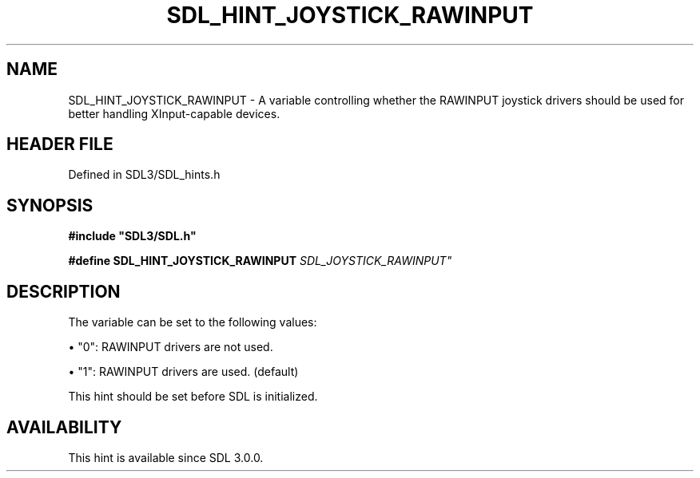 .\" This manpage content is licensed under Creative Commons
.\"  Attribution 4.0 International (CC BY 4.0)
.\"   https://creativecommons.org/licenses/by/4.0/
.\" This manpage was generated from SDL's wiki page for SDL_HINT_JOYSTICK_RAWINPUT:
.\"   https://wiki.libsdl.org/SDL_HINT_JOYSTICK_RAWINPUT
.\" Generated with SDL/build-scripts/wikiheaders.pl
.\"  revision SDL-prerelease-3.1.1-227-gd42d66149
.\" Please report issues in this manpage's content at:
.\"   https://github.com/libsdl-org/sdlwiki/issues/new
.\" Please report issues in the generation of this manpage from the wiki at:
.\"   https://github.com/libsdl-org/SDL/issues/new?title=Misgenerated%20manpage%20for%20SDL_HINT_JOYSTICK_RAWINPUT
.\" SDL can be found at https://libsdl.org/
.de URL
\$2 \(laURL: \$1 \(ra\$3
..
.if \n[.g] .mso www.tmac
.TH SDL_HINT_JOYSTICK_RAWINPUT 3 "SDL 3.1.1" "SDL" "SDL3 FUNCTIONS"
.SH NAME
SDL_HINT_JOYSTICK_RAWINPUT \- A variable controlling whether the RAWINPUT joystick drivers should be used for better handling XInput-capable devices\[char46]
.SH HEADER FILE
Defined in SDL3/SDL_hints\[char46]h

.SH SYNOPSIS
.nf
.B #include \(dqSDL3/SDL.h\(dq
.PP
.BI "#define SDL_HINT_JOYSTICK_RAWINPUT "SDL_JOYSTICK_RAWINPUT"
.fi
.SH DESCRIPTION
The variable can be set to the following values:


\(bu "0": RAWINPUT drivers are not used\[char46]

\(bu "1": RAWINPUT drivers are used\[char46] (default)

This hint should be set before SDL is initialized\[char46]

.SH AVAILABILITY
This hint is available since SDL 3\[char46]0\[char46]0\[char46]

